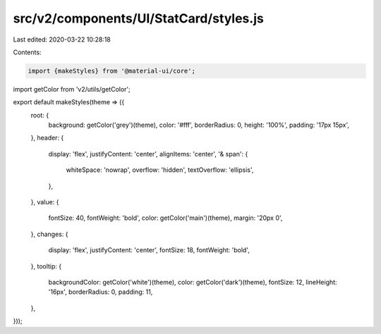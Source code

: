 src/v2/components/UI/StatCard/styles.js
=======================================

Last edited: 2020-03-22 10:28:18

Contents:

.. code-block:: js

    import {makeStyles} from '@material-ui/core';
import getColor from 'v2/utils/getColor';

export default makeStyles(theme => ({
  root: {
    background: getColor('grey')(theme),
    color: '#fff',
    borderRadius: 0,
    height: '100%',
    padding: '17px 15px',
  },
  header: {
    display: 'flex',
    justifyContent: 'center',
    alignItems: 'center',
    '& span': {
      whiteSpace: 'nowrap',
      overflow: 'hidden',
      textOverflow: 'ellipsis',
    },
  },
  value: {
    fontSize: 40,
    fontWeight: 'bold',
    color: getColor('main')(theme),
    margin: '20px 0',
  },
  changes: {
    display: 'flex',
    justifyContent: 'center',
    fontSize: 18,
    fontWeight: 'bold',
  },
  tooltip: {
    backgroundColor: getColor('white')(theme),
    color: getColor('dark')(theme),
    fontSize: 12,
    lineHeight: '16px',
    borderRadius: 0,
    padding: 11,
  },
}));


